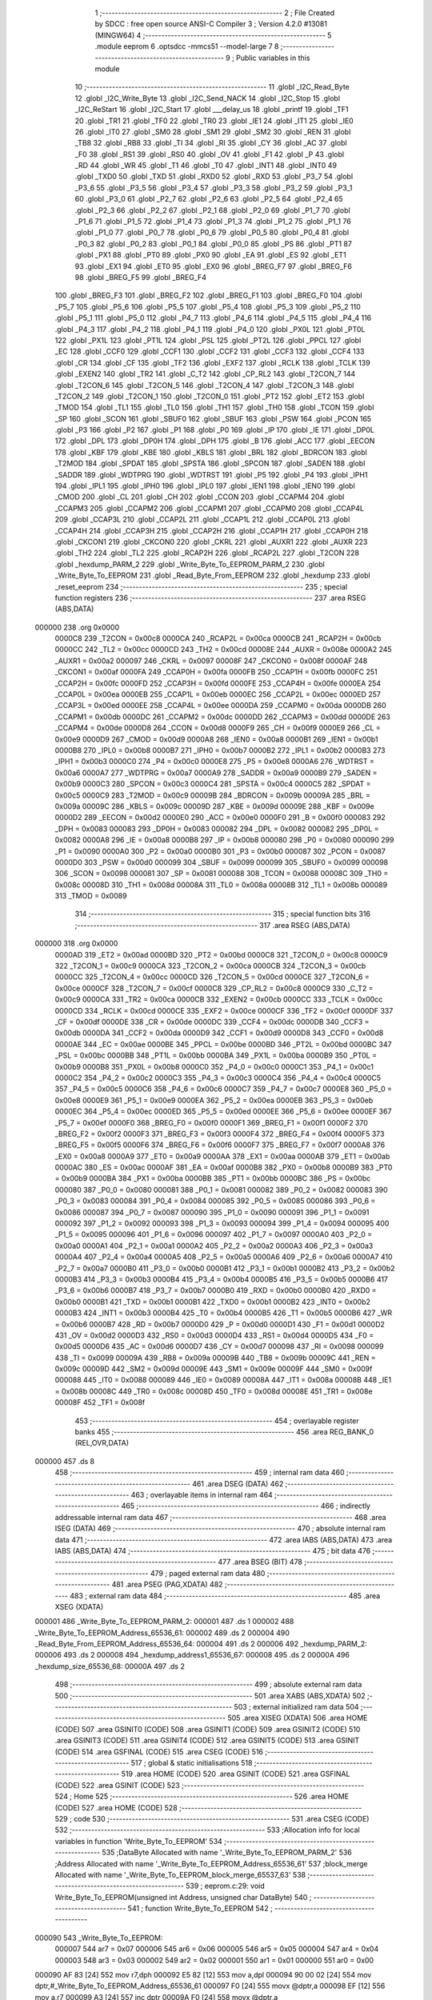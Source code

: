                                       1 ;--------------------------------------------------------
                                      2 ; File Created by SDCC : free open source ANSI-C Compiler
                                      3 ; Version 4.2.0 #13081 (MINGW64)
                                      4 ;--------------------------------------------------------
                                      5 	.module eeprom
                                      6 	.optsdcc -mmcs51 --model-large
                                      7 	
                                      8 ;--------------------------------------------------------
                                      9 ; Public variables in this module
                                     10 ;--------------------------------------------------------
                                     11 	.globl _I2C_Read_Byte
                                     12 	.globl _I2C_Write_Byte
                                     13 	.globl _I2C_Send_NACK
                                     14 	.globl _I2C_Stop
                                     15 	.globl _I2C_ReStart
                                     16 	.globl _I2C_Start
                                     17 	.globl ___delay_us
                                     18 	.globl _printf
                                     19 	.globl _TF1
                                     20 	.globl _TR1
                                     21 	.globl _TF0
                                     22 	.globl _TR0
                                     23 	.globl _IE1
                                     24 	.globl _IT1
                                     25 	.globl _IE0
                                     26 	.globl _IT0
                                     27 	.globl _SM0
                                     28 	.globl _SM1
                                     29 	.globl _SM2
                                     30 	.globl _REN
                                     31 	.globl _TB8
                                     32 	.globl _RB8
                                     33 	.globl _TI
                                     34 	.globl _RI
                                     35 	.globl _CY
                                     36 	.globl _AC
                                     37 	.globl _F0
                                     38 	.globl _RS1
                                     39 	.globl _RS0
                                     40 	.globl _OV
                                     41 	.globl _F1
                                     42 	.globl _P
                                     43 	.globl _RD
                                     44 	.globl _WR
                                     45 	.globl _T1
                                     46 	.globl _T0
                                     47 	.globl _INT1
                                     48 	.globl _INT0
                                     49 	.globl _TXD0
                                     50 	.globl _TXD
                                     51 	.globl _RXD0
                                     52 	.globl _RXD
                                     53 	.globl _P3_7
                                     54 	.globl _P3_6
                                     55 	.globl _P3_5
                                     56 	.globl _P3_4
                                     57 	.globl _P3_3
                                     58 	.globl _P3_2
                                     59 	.globl _P3_1
                                     60 	.globl _P3_0
                                     61 	.globl _P2_7
                                     62 	.globl _P2_6
                                     63 	.globl _P2_5
                                     64 	.globl _P2_4
                                     65 	.globl _P2_3
                                     66 	.globl _P2_2
                                     67 	.globl _P2_1
                                     68 	.globl _P2_0
                                     69 	.globl _P1_7
                                     70 	.globl _P1_6
                                     71 	.globl _P1_5
                                     72 	.globl _P1_4
                                     73 	.globl _P1_3
                                     74 	.globl _P1_2
                                     75 	.globl _P1_1
                                     76 	.globl _P1_0
                                     77 	.globl _P0_7
                                     78 	.globl _P0_6
                                     79 	.globl _P0_5
                                     80 	.globl _P0_4
                                     81 	.globl _P0_3
                                     82 	.globl _P0_2
                                     83 	.globl _P0_1
                                     84 	.globl _P0_0
                                     85 	.globl _PS
                                     86 	.globl _PT1
                                     87 	.globl _PX1
                                     88 	.globl _PT0
                                     89 	.globl _PX0
                                     90 	.globl _EA
                                     91 	.globl _ES
                                     92 	.globl _ET1
                                     93 	.globl _EX1
                                     94 	.globl _ET0
                                     95 	.globl _EX0
                                     96 	.globl _BREG_F7
                                     97 	.globl _BREG_F6
                                     98 	.globl _BREG_F5
                                     99 	.globl _BREG_F4
                                    100 	.globl _BREG_F3
                                    101 	.globl _BREG_F2
                                    102 	.globl _BREG_F1
                                    103 	.globl _BREG_F0
                                    104 	.globl _P5_7
                                    105 	.globl _P5_6
                                    106 	.globl _P5_5
                                    107 	.globl _P5_4
                                    108 	.globl _P5_3
                                    109 	.globl _P5_2
                                    110 	.globl _P5_1
                                    111 	.globl _P5_0
                                    112 	.globl _P4_7
                                    113 	.globl _P4_6
                                    114 	.globl _P4_5
                                    115 	.globl _P4_4
                                    116 	.globl _P4_3
                                    117 	.globl _P4_2
                                    118 	.globl _P4_1
                                    119 	.globl _P4_0
                                    120 	.globl _PX0L
                                    121 	.globl _PT0L
                                    122 	.globl _PX1L
                                    123 	.globl _PT1L
                                    124 	.globl _PSL
                                    125 	.globl _PT2L
                                    126 	.globl _PPCL
                                    127 	.globl _EC
                                    128 	.globl _CCF0
                                    129 	.globl _CCF1
                                    130 	.globl _CCF2
                                    131 	.globl _CCF3
                                    132 	.globl _CCF4
                                    133 	.globl _CR
                                    134 	.globl _CF
                                    135 	.globl _TF2
                                    136 	.globl _EXF2
                                    137 	.globl _RCLK
                                    138 	.globl _TCLK
                                    139 	.globl _EXEN2
                                    140 	.globl _TR2
                                    141 	.globl _C_T2
                                    142 	.globl _CP_RL2
                                    143 	.globl _T2CON_7
                                    144 	.globl _T2CON_6
                                    145 	.globl _T2CON_5
                                    146 	.globl _T2CON_4
                                    147 	.globl _T2CON_3
                                    148 	.globl _T2CON_2
                                    149 	.globl _T2CON_1
                                    150 	.globl _T2CON_0
                                    151 	.globl _PT2
                                    152 	.globl _ET2
                                    153 	.globl _TMOD
                                    154 	.globl _TL1
                                    155 	.globl _TL0
                                    156 	.globl _TH1
                                    157 	.globl _TH0
                                    158 	.globl _TCON
                                    159 	.globl _SP
                                    160 	.globl _SCON
                                    161 	.globl _SBUF0
                                    162 	.globl _SBUF
                                    163 	.globl _PSW
                                    164 	.globl _PCON
                                    165 	.globl _P3
                                    166 	.globl _P2
                                    167 	.globl _P1
                                    168 	.globl _P0
                                    169 	.globl _IP
                                    170 	.globl _IE
                                    171 	.globl _DP0L
                                    172 	.globl _DPL
                                    173 	.globl _DP0H
                                    174 	.globl _DPH
                                    175 	.globl _B
                                    176 	.globl _ACC
                                    177 	.globl _EECON
                                    178 	.globl _KBF
                                    179 	.globl _KBE
                                    180 	.globl _KBLS
                                    181 	.globl _BRL
                                    182 	.globl _BDRCON
                                    183 	.globl _T2MOD
                                    184 	.globl _SPDAT
                                    185 	.globl _SPSTA
                                    186 	.globl _SPCON
                                    187 	.globl _SADEN
                                    188 	.globl _SADDR
                                    189 	.globl _WDTPRG
                                    190 	.globl _WDTRST
                                    191 	.globl _P5
                                    192 	.globl _P4
                                    193 	.globl _IPH1
                                    194 	.globl _IPL1
                                    195 	.globl _IPH0
                                    196 	.globl _IPL0
                                    197 	.globl _IEN1
                                    198 	.globl _IEN0
                                    199 	.globl _CMOD
                                    200 	.globl _CL
                                    201 	.globl _CH
                                    202 	.globl _CCON
                                    203 	.globl _CCAPM4
                                    204 	.globl _CCAPM3
                                    205 	.globl _CCAPM2
                                    206 	.globl _CCAPM1
                                    207 	.globl _CCAPM0
                                    208 	.globl _CCAP4L
                                    209 	.globl _CCAP3L
                                    210 	.globl _CCAP2L
                                    211 	.globl _CCAP1L
                                    212 	.globl _CCAP0L
                                    213 	.globl _CCAP4H
                                    214 	.globl _CCAP3H
                                    215 	.globl _CCAP2H
                                    216 	.globl _CCAP1H
                                    217 	.globl _CCAP0H
                                    218 	.globl _CKCON1
                                    219 	.globl _CKCON0
                                    220 	.globl _CKRL
                                    221 	.globl _AUXR1
                                    222 	.globl _AUXR
                                    223 	.globl _TH2
                                    224 	.globl _TL2
                                    225 	.globl _RCAP2H
                                    226 	.globl _RCAP2L
                                    227 	.globl _T2CON
                                    228 	.globl _hexdump_PARM_2
                                    229 	.globl _Write_Byte_To_EEPROM_PARM_2
                                    230 	.globl _Write_Byte_To_EEPROM
                                    231 	.globl _Read_Byte_From_EEPROM
                                    232 	.globl _hexdump
                                    233 	.globl _reset_eeprom
                                    234 ;--------------------------------------------------------
                                    235 ; special function registers
                                    236 ;--------------------------------------------------------
                                    237 	.area RSEG    (ABS,DATA)
      000000                        238 	.org 0x0000
                           0000C8   239 _T2CON	=	0x00c8
                           0000CA   240 _RCAP2L	=	0x00ca
                           0000CB   241 _RCAP2H	=	0x00cb
                           0000CC   242 _TL2	=	0x00cc
                           0000CD   243 _TH2	=	0x00cd
                           00008E   244 _AUXR	=	0x008e
                           0000A2   245 _AUXR1	=	0x00a2
                           000097   246 _CKRL	=	0x0097
                           00008F   247 _CKCON0	=	0x008f
                           0000AF   248 _CKCON1	=	0x00af
                           0000FA   249 _CCAP0H	=	0x00fa
                           0000FB   250 _CCAP1H	=	0x00fb
                           0000FC   251 _CCAP2H	=	0x00fc
                           0000FD   252 _CCAP3H	=	0x00fd
                           0000FE   253 _CCAP4H	=	0x00fe
                           0000EA   254 _CCAP0L	=	0x00ea
                           0000EB   255 _CCAP1L	=	0x00eb
                           0000EC   256 _CCAP2L	=	0x00ec
                           0000ED   257 _CCAP3L	=	0x00ed
                           0000EE   258 _CCAP4L	=	0x00ee
                           0000DA   259 _CCAPM0	=	0x00da
                           0000DB   260 _CCAPM1	=	0x00db
                           0000DC   261 _CCAPM2	=	0x00dc
                           0000DD   262 _CCAPM3	=	0x00dd
                           0000DE   263 _CCAPM4	=	0x00de
                           0000D8   264 _CCON	=	0x00d8
                           0000F9   265 _CH	=	0x00f9
                           0000E9   266 _CL	=	0x00e9
                           0000D9   267 _CMOD	=	0x00d9
                           0000A8   268 _IEN0	=	0x00a8
                           0000B1   269 _IEN1	=	0x00b1
                           0000B8   270 _IPL0	=	0x00b8
                           0000B7   271 _IPH0	=	0x00b7
                           0000B2   272 _IPL1	=	0x00b2
                           0000B3   273 _IPH1	=	0x00b3
                           0000C0   274 _P4	=	0x00c0
                           0000E8   275 _P5	=	0x00e8
                           0000A6   276 _WDTRST	=	0x00a6
                           0000A7   277 _WDTPRG	=	0x00a7
                           0000A9   278 _SADDR	=	0x00a9
                           0000B9   279 _SADEN	=	0x00b9
                           0000C3   280 _SPCON	=	0x00c3
                           0000C4   281 _SPSTA	=	0x00c4
                           0000C5   282 _SPDAT	=	0x00c5
                           0000C9   283 _T2MOD	=	0x00c9
                           00009B   284 _BDRCON	=	0x009b
                           00009A   285 _BRL	=	0x009a
                           00009C   286 _KBLS	=	0x009c
                           00009D   287 _KBE	=	0x009d
                           00009E   288 _KBF	=	0x009e
                           0000D2   289 _EECON	=	0x00d2
                           0000E0   290 _ACC	=	0x00e0
                           0000F0   291 _B	=	0x00f0
                           000083   292 _DPH	=	0x0083
                           000083   293 _DP0H	=	0x0083
                           000082   294 _DPL	=	0x0082
                           000082   295 _DP0L	=	0x0082
                           0000A8   296 _IE	=	0x00a8
                           0000B8   297 _IP	=	0x00b8
                           000080   298 _P0	=	0x0080
                           000090   299 _P1	=	0x0090
                           0000A0   300 _P2	=	0x00a0
                           0000B0   301 _P3	=	0x00b0
                           000087   302 _PCON	=	0x0087
                           0000D0   303 _PSW	=	0x00d0
                           000099   304 _SBUF	=	0x0099
                           000099   305 _SBUF0	=	0x0099
                           000098   306 _SCON	=	0x0098
                           000081   307 _SP	=	0x0081
                           000088   308 _TCON	=	0x0088
                           00008C   309 _TH0	=	0x008c
                           00008D   310 _TH1	=	0x008d
                           00008A   311 _TL0	=	0x008a
                           00008B   312 _TL1	=	0x008b
                           000089   313 _TMOD	=	0x0089
                                    314 ;--------------------------------------------------------
                                    315 ; special function bits
                                    316 ;--------------------------------------------------------
                                    317 	.area RSEG    (ABS,DATA)
      000000                        318 	.org 0x0000
                           0000AD   319 _ET2	=	0x00ad
                           0000BD   320 _PT2	=	0x00bd
                           0000C8   321 _T2CON_0	=	0x00c8
                           0000C9   322 _T2CON_1	=	0x00c9
                           0000CA   323 _T2CON_2	=	0x00ca
                           0000CB   324 _T2CON_3	=	0x00cb
                           0000CC   325 _T2CON_4	=	0x00cc
                           0000CD   326 _T2CON_5	=	0x00cd
                           0000CE   327 _T2CON_6	=	0x00ce
                           0000CF   328 _T2CON_7	=	0x00cf
                           0000C8   329 _CP_RL2	=	0x00c8
                           0000C9   330 _C_T2	=	0x00c9
                           0000CA   331 _TR2	=	0x00ca
                           0000CB   332 _EXEN2	=	0x00cb
                           0000CC   333 _TCLK	=	0x00cc
                           0000CD   334 _RCLK	=	0x00cd
                           0000CE   335 _EXF2	=	0x00ce
                           0000CF   336 _TF2	=	0x00cf
                           0000DF   337 _CF	=	0x00df
                           0000DE   338 _CR	=	0x00de
                           0000DC   339 _CCF4	=	0x00dc
                           0000DB   340 _CCF3	=	0x00db
                           0000DA   341 _CCF2	=	0x00da
                           0000D9   342 _CCF1	=	0x00d9
                           0000D8   343 _CCF0	=	0x00d8
                           0000AE   344 _EC	=	0x00ae
                           0000BE   345 _PPCL	=	0x00be
                           0000BD   346 _PT2L	=	0x00bd
                           0000BC   347 _PSL	=	0x00bc
                           0000BB   348 _PT1L	=	0x00bb
                           0000BA   349 _PX1L	=	0x00ba
                           0000B9   350 _PT0L	=	0x00b9
                           0000B8   351 _PX0L	=	0x00b8
                           0000C0   352 _P4_0	=	0x00c0
                           0000C1   353 _P4_1	=	0x00c1
                           0000C2   354 _P4_2	=	0x00c2
                           0000C3   355 _P4_3	=	0x00c3
                           0000C4   356 _P4_4	=	0x00c4
                           0000C5   357 _P4_5	=	0x00c5
                           0000C6   358 _P4_6	=	0x00c6
                           0000C7   359 _P4_7	=	0x00c7
                           0000E8   360 _P5_0	=	0x00e8
                           0000E9   361 _P5_1	=	0x00e9
                           0000EA   362 _P5_2	=	0x00ea
                           0000EB   363 _P5_3	=	0x00eb
                           0000EC   364 _P5_4	=	0x00ec
                           0000ED   365 _P5_5	=	0x00ed
                           0000EE   366 _P5_6	=	0x00ee
                           0000EF   367 _P5_7	=	0x00ef
                           0000F0   368 _BREG_F0	=	0x00f0
                           0000F1   369 _BREG_F1	=	0x00f1
                           0000F2   370 _BREG_F2	=	0x00f2
                           0000F3   371 _BREG_F3	=	0x00f3
                           0000F4   372 _BREG_F4	=	0x00f4
                           0000F5   373 _BREG_F5	=	0x00f5
                           0000F6   374 _BREG_F6	=	0x00f6
                           0000F7   375 _BREG_F7	=	0x00f7
                           0000A8   376 _EX0	=	0x00a8
                           0000A9   377 _ET0	=	0x00a9
                           0000AA   378 _EX1	=	0x00aa
                           0000AB   379 _ET1	=	0x00ab
                           0000AC   380 _ES	=	0x00ac
                           0000AF   381 _EA	=	0x00af
                           0000B8   382 _PX0	=	0x00b8
                           0000B9   383 _PT0	=	0x00b9
                           0000BA   384 _PX1	=	0x00ba
                           0000BB   385 _PT1	=	0x00bb
                           0000BC   386 _PS	=	0x00bc
                           000080   387 _P0_0	=	0x0080
                           000081   388 _P0_1	=	0x0081
                           000082   389 _P0_2	=	0x0082
                           000083   390 _P0_3	=	0x0083
                           000084   391 _P0_4	=	0x0084
                           000085   392 _P0_5	=	0x0085
                           000086   393 _P0_6	=	0x0086
                           000087   394 _P0_7	=	0x0087
                           000090   395 _P1_0	=	0x0090
                           000091   396 _P1_1	=	0x0091
                           000092   397 _P1_2	=	0x0092
                           000093   398 _P1_3	=	0x0093
                           000094   399 _P1_4	=	0x0094
                           000095   400 _P1_5	=	0x0095
                           000096   401 _P1_6	=	0x0096
                           000097   402 _P1_7	=	0x0097
                           0000A0   403 _P2_0	=	0x00a0
                           0000A1   404 _P2_1	=	0x00a1
                           0000A2   405 _P2_2	=	0x00a2
                           0000A3   406 _P2_3	=	0x00a3
                           0000A4   407 _P2_4	=	0x00a4
                           0000A5   408 _P2_5	=	0x00a5
                           0000A6   409 _P2_6	=	0x00a6
                           0000A7   410 _P2_7	=	0x00a7
                           0000B0   411 _P3_0	=	0x00b0
                           0000B1   412 _P3_1	=	0x00b1
                           0000B2   413 _P3_2	=	0x00b2
                           0000B3   414 _P3_3	=	0x00b3
                           0000B4   415 _P3_4	=	0x00b4
                           0000B5   416 _P3_5	=	0x00b5
                           0000B6   417 _P3_6	=	0x00b6
                           0000B7   418 _P3_7	=	0x00b7
                           0000B0   419 _RXD	=	0x00b0
                           0000B0   420 _RXD0	=	0x00b0
                           0000B1   421 _TXD	=	0x00b1
                           0000B1   422 _TXD0	=	0x00b1
                           0000B2   423 _INT0	=	0x00b2
                           0000B3   424 _INT1	=	0x00b3
                           0000B4   425 _T0	=	0x00b4
                           0000B5   426 _T1	=	0x00b5
                           0000B6   427 _WR	=	0x00b6
                           0000B7   428 _RD	=	0x00b7
                           0000D0   429 _P	=	0x00d0
                           0000D1   430 _F1	=	0x00d1
                           0000D2   431 _OV	=	0x00d2
                           0000D3   432 _RS0	=	0x00d3
                           0000D4   433 _RS1	=	0x00d4
                           0000D5   434 _F0	=	0x00d5
                           0000D6   435 _AC	=	0x00d6
                           0000D7   436 _CY	=	0x00d7
                           000098   437 _RI	=	0x0098
                           000099   438 _TI	=	0x0099
                           00009A   439 _RB8	=	0x009a
                           00009B   440 _TB8	=	0x009b
                           00009C   441 _REN	=	0x009c
                           00009D   442 _SM2	=	0x009d
                           00009E   443 _SM1	=	0x009e
                           00009F   444 _SM0	=	0x009f
                           000088   445 _IT0	=	0x0088
                           000089   446 _IE0	=	0x0089
                           00008A   447 _IT1	=	0x008a
                           00008B   448 _IE1	=	0x008b
                           00008C   449 _TR0	=	0x008c
                           00008D   450 _TF0	=	0x008d
                           00008E   451 _TR1	=	0x008e
                           00008F   452 _TF1	=	0x008f
                                    453 ;--------------------------------------------------------
                                    454 ; overlayable register banks
                                    455 ;--------------------------------------------------------
                                    456 	.area REG_BANK_0	(REL,OVR,DATA)
      000000                        457 	.ds 8
                                    458 ;--------------------------------------------------------
                                    459 ; internal ram data
                                    460 ;--------------------------------------------------------
                                    461 	.area DSEG    (DATA)
                                    462 ;--------------------------------------------------------
                                    463 ; overlayable items in internal ram
                                    464 ;--------------------------------------------------------
                                    465 ;--------------------------------------------------------
                                    466 ; indirectly addressable internal ram data
                                    467 ;--------------------------------------------------------
                                    468 	.area ISEG    (DATA)
                                    469 ;--------------------------------------------------------
                                    470 ; absolute internal ram data
                                    471 ;--------------------------------------------------------
                                    472 	.area IABS    (ABS,DATA)
                                    473 	.area IABS    (ABS,DATA)
                                    474 ;--------------------------------------------------------
                                    475 ; bit data
                                    476 ;--------------------------------------------------------
                                    477 	.area BSEG    (BIT)
                                    478 ;--------------------------------------------------------
                                    479 ; paged external ram data
                                    480 ;--------------------------------------------------------
                                    481 	.area PSEG    (PAG,XDATA)
                                    482 ;--------------------------------------------------------
                                    483 ; external ram data
                                    484 ;--------------------------------------------------------
                                    485 	.area XSEG    (XDATA)
      000001                        486 _Write_Byte_To_EEPROM_PARM_2:
      000001                        487 	.ds 1
      000002                        488 _Write_Byte_To_EEPROM_Address_65536_61:
      000002                        489 	.ds 2
      000004                        490 _Read_Byte_From_EEPROM_Address_65536_64:
      000004                        491 	.ds 2
      000006                        492 _hexdump_PARM_2:
      000006                        493 	.ds 2
      000008                        494 _hexdump_address1_65536_67:
      000008                        495 	.ds 2
      00000A                        496 _hexdump_size_65536_68:
      00000A                        497 	.ds 2
                                    498 ;--------------------------------------------------------
                                    499 ; absolute external ram data
                                    500 ;--------------------------------------------------------
                                    501 	.area XABS    (ABS,XDATA)
                                    502 ;--------------------------------------------------------
                                    503 ; external initialized ram data
                                    504 ;--------------------------------------------------------
                                    505 	.area XISEG   (XDATA)
                                    506 	.area HOME    (CODE)
                                    507 	.area GSINIT0 (CODE)
                                    508 	.area GSINIT1 (CODE)
                                    509 	.area GSINIT2 (CODE)
                                    510 	.area GSINIT3 (CODE)
                                    511 	.area GSINIT4 (CODE)
                                    512 	.area GSINIT5 (CODE)
                                    513 	.area GSINIT  (CODE)
                                    514 	.area GSFINAL (CODE)
                                    515 	.area CSEG    (CODE)
                                    516 ;--------------------------------------------------------
                                    517 ; global & static initialisations
                                    518 ;--------------------------------------------------------
                                    519 	.area HOME    (CODE)
                                    520 	.area GSINIT  (CODE)
                                    521 	.area GSFINAL (CODE)
                                    522 	.area GSINIT  (CODE)
                                    523 ;--------------------------------------------------------
                                    524 ; Home
                                    525 ;--------------------------------------------------------
                                    526 	.area HOME    (CODE)
                                    527 	.area HOME    (CODE)
                                    528 ;--------------------------------------------------------
                                    529 ; code
                                    530 ;--------------------------------------------------------
                                    531 	.area CSEG    (CODE)
                                    532 ;------------------------------------------------------------
                                    533 ;Allocation info for local variables in function 'Write_Byte_To_EEPROM'
                                    534 ;------------------------------------------------------------
                                    535 ;DataByte                  Allocated with name '_Write_Byte_To_EEPROM_PARM_2'
                                    536 ;Address                   Allocated with name '_Write_Byte_To_EEPROM_Address_65536_61'
                                    537 ;block_merge               Allocated with name '_Write_Byte_To_EEPROM_block_merge_65537_63'
                                    538 ;------------------------------------------------------------
                                    539 ;	eeprom.c:29: void Write_Byte_To_EEPROM(unsigned int Address, unsigned char DataByte)
                                    540 ;	-----------------------------------------
                                    541 ;	 function Write_Byte_To_EEPROM
                                    542 ;	-----------------------------------------
      000090                        543 _Write_Byte_To_EEPROM:
                           000007   544 	ar7 = 0x07
                           000006   545 	ar6 = 0x06
                           000005   546 	ar5 = 0x05
                           000004   547 	ar4 = 0x04
                           000003   548 	ar3 = 0x03
                           000002   549 	ar2 = 0x02
                           000001   550 	ar1 = 0x01
                           000000   551 	ar0 = 0x00
      000090 AF 83            [24]  552 	mov	r7,dph
      000092 E5 82            [12]  553 	mov	a,dpl
      000094 90 00 02         [24]  554 	mov	dptr,#_Write_Byte_To_EEPROM_Address_65536_61
      000097 F0               [24]  555 	movx	@dptr,a
      000098 EF               [12]  556 	mov	a,r7
      000099 A3               [24]  557 	inc	dptr
      00009A F0               [24]  558 	movx	@dptr,a
                                    559 ;	eeprom.c:31: I2C_Start();										                // Start i2c communication
      00009B 12 02 98         [24]  560 	lcall	_I2C_Start
                                    561 ;	eeprom.c:32: signed char block_merge = ((unsigned char)((Address>>8)<<1));  //WORD ADDRESS, block address 0111
      00009E 90 00 02         [24]  562 	mov	dptr,#_Write_Byte_To_EEPROM_Address_65536_61
      0000A1 E0               [24]  563 	movx	a,@dptr
      0000A2 FE               [12]  564 	mov	r6,a
      0000A3 A3               [24]  565 	inc	dptr
      0000A4 E0               [24]  566 	movx	a,@dptr
      0000A5 FF               [12]  567 	mov	r7,a
      0000A6 FD               [12]  568 	mov	r5,a
      0000A7 ED               [12]  569 	mov	a,r5
      0000A8 2D               [12]  570 	add	a,r5
      0000A9 FD               [12]  571 	mov	r5,a
                                    572 ;	eeprom.c:33: I2C_Write_Byte(0XA0 | block_merge);
      0000AA 43 05 A0         [24]  573 	orl	ar5,#0xa0
      0000AD 8D 82            [24]  574 	mov	dpl,r5
      0000AF C0 07            [24]  575 	push	ar7
      0000B1 C0 06            [24]  576 	push	ar6
      0000B3 12 03 18         [24]  577 	lcall	_I2C_Write_Byte
      0000B6 D0 06            [24]  578 	pop	ar6
      0000B8 D0 07            [24]  579 	pop	ar7
                                    580 ;	eeprom.c:34: I2C_Write_Byte((unsigned char)Address);				// Write Address lower byte
      0000BA 8E 82            [24]  581 	mov	dpl,r6
      0000BC 12 03 18         [24]  582 	lcall	_I2C_Write_Byte
                                    583 ;	eeprom.c:35: I2C_Write_Byte(DataByte);							// Write data byte
      0000BF 90 00 01         [24]  584 	mov	dptr,#_Write_Byte_To_EEPROM_PARM_2
      0000C2 E0               [24]  585 	movx	a,@dptr
      0000C3 F5 82            [12]  586 	mov	dpl,a
      0000C5 12 03 18         [24]  587 	lcall	_I2C_Write_Byte
                                    588 ;	eeprom.c:36: I2C_Stop();											// Stop i2c communication
                                    589 ;	eeprom.c:37: }
      0000C8 02 02 CD         [24]  590 	ljmp	_I2C_Stop
                                    591 ;------------------------------------------------------------
                                    592 ;Allocation info for local variables in function 'Read_Byte_From_EEPROM'
                                    593 ;------------------------------------------------------------
                                    594 ;Address                   Allocated with name '_Read_Byte_From_EEPROM_Address_65536_64'
                                    595 ;Byte                      Allocated with name '_Read_Byte_From_EEPROM_Byte_65536_65'
                                    596 ;block_merge               Allocated with name '_Read_Byte_From_EEPROM_block_merge_65537_66'
                                    597 ;control_byte              Allocated with name '_Read_Byte_From_EEPROM_control_byte_65537_66'
                                    598 ;------------------------------------------------------------
                                    599 ;	eeprom.c:40: unsigned char Read_Byte_From_EEPROM(unsigned int Address)
                                    600 ;	-----------------------------------------
                                    601 ;	 function Read_Byte_From_EEPROM
                                    602 ;	-----------------------------------------
      0000CB                        603 _Read_Byte_From_EEPROM:
      0000CB AF 83            [24]  604 	mov	r7,dph
      0000CD E5 82            [12]  605 	mov	a,dpl
      0000CF 90 00 04         [24]  606 	mov	dptr,#_Read_Byte_From_EEPROM_Address_65536_64
      0000D2 F0               [24]  607 	movx	@dptr,a
      0000D3 EF               [12]  608 	mov	a,r7
      0000D4 A3               [24]  609 	inc	dptr
      0000D5 F0               [24]  610 	movx	@dptr,a
                                    611 ;	eeprom.c:44: I2C_Start();										// Start i2c communication
      0000D6 12 02 98         [24]  612 	lcall	_I2C_Start
                                    613 ;	eeprom.c:45: unsigned char block_merge=((unsigned char)(Address>>8)<<1);
      0000D9 90 00 04         [24]  614 	mov	dptr,#_Read_Byte_From_EEPROM_Address_65536_64
      0000DC E0               [24]  615 	movx	a,@dptr
      0000DD FE               [12]  616 	mov	r6,a
      0000DE A3               [24]  617 	inc	dptr
      0000DF E0               [24]  618 	movx	a,@dptr
      0000E0 FF               [12]  619 	mov	r7,a
      0000E1 FD               [12]  620 	mov	r5,a
      0000E2 2D               [12]  621 	add	a,r5
      0000E3 FD               [12]  622 	mov	r5,a
                                    623 ;	eeprom.c:46: unsigned char control_byte =(0xA0 | block_merge);
      0000E4 43 05 A0         [24]  624 	orl	ar5,#0xa0
                                    625 ;	eeprom.c:47: I2C_Write_Byte((0XA0 | block_merge));
      0000E7 8D 82            [24]  626 	mov	dpl,r5
      0000E9 C0 07            [24]  627 	push	ar7
      0000EB C0 06            [24]  628 	push	ar6
      0000ED C0 05            [24]  629 	push	ar5
      0000EF 12 03 18         [24]  630 	lcall	_I2C_Write_Byte
      0000F2 D0 05            [24]  631 	pop	ar5
      0000F4 D0 06            [24]  632 	pop	ar6
      0000F6 D0 07            [24]  633 	pop	ar7
                                    634 ;	eeprom.c:48: I2C_Write_Byte((unsigned char)Address);	            // Write Address lower byte
      0000F8 8E 82            [24]  635 	mov	dpl,r6
      0000FA C0 05            [24]  636 	push	ar5
      0000FC 12 03 18         [24]  637 	lcall	_I2C_Write_Byte
                                    638 ;	eeprom.c:49: I2C_ReStart();										// Restart i2c
      0000FF 12 02 AD         [24]  639 	lcall	_I2C_ReStart
      000102 D0 05            [24]  640 	pop	ar5
                                    641 ;	eeprom.c:50: I2C_Write_Byte(control_byte | 1);                   // Send i2c address of 24LC64 EEPROM with read command
      000104 43 05 01         [24]  642 	orl	ar5,#0x01
      000107 8D 82            [24]  643 	mov	dpl,r5
      000109 12 03 18         [24]  644 	lcall	_I2C_Write_Byte
                                    645 ;	eeprom.c:51: Byte = I2C_Read_Byte();								// Read byte from EEPROM
      00010C 12 03 95         [24]  646 	lcall	_I2C_Read_Byte
      00010F AF 82            [24]  647 	mov	r7,dpl
                                    648 ;	eeprom.c:52: I2C_Send_NACK();                                    // Send a NACK to indiacate single byte read is complete
      000111 C0 07            [24]  649 	push	ar7
      000113 12 03 00         [24]  650 	lcall	_I2C_Send_NACK
                                    651 ;	eeprom.c:53: I2C_Stop();
      000116 12 02 CD         [24]  652 	lcall	_I2C_Stop
      000119 D0 07            [24]  653 	pop	ar7
                                    654 ;	eeprom.c:55: return Byte;				// Return the byte received from 24LC64 EEPROM
      00011B 8F 82            [24]  655 	mov	dpl,r7
                                    656 ;	eeprom.c:56: }
      00011D 22               [24]  657 	ret
                                    658 ;------------------------------------------------------------
                                    659 ;Allocation info for local variables in function 'hexdump'
                                    660 ;------------------------------------------------------------
                                    661 ;address2                  Allocated with name '_hexdump_PARM_2'
                                    662 ;address1                  Allocated with name '_hexdump_address1_65536_67'
                                    663 ;size                      Allocated with name '_hexdump_size_65536_68'
                                    664 ;i                         Allocated with name '_hexdump_i_196608_70'
                                    665 ;------------------------------------------------------------
                                    666 ;	eeprom.c:59: void hexdump(int address1, int address2)
                                    667 ;	-----------------------------------------
                                    668 ;	 function hexdump
                                    669 ;	-----------------------------------------
      00011E                        670 _hexdump:
      00011E AF 83            [24]  671 	mov	r7,dph
      000120 E5 82            [12]  672 	mov	a,dpl
      000122 90 00 08         [24]  673 	mov	dptr,#_hexdump_address1_65536_67
      000125 F0               [24]  674 	movx	@dptr,a
      000126 EF               [12]  675 	mov	a,r7
      000127 A3               [24]  676 	inc	dptr
      000128 F0               [24]  677 	movx	@dptr,a
                                    678 ;	eeprom.c:61: int size= address2-address1;                        //calculate length of hexdump
      000129 90 00 08         [24]  679 	mov	dptr,#_hexdump_address1_65536_67
      00012C E0               [24]  680 	movx	a,@dptr
      00012D FE               [12]  681 	mov	r6,a
      00012E A3               [24]  682 	inc	dptr
      00012F E0               [24]  683 	movx	a,@dptr
      000130 FF               [12]  684 	mov	r7,a
      000131 90 00 06         [24]  685 	mov	dptr,#_hexdump_PARM_2
      000134 E0               [24]  686 	movx	a,@dptr
      000135 FC               [12]  687 	mov	r4,a
      000136 A3               [24]  688 	inc	dptr
      000137 E0               [24]  689 	movx	a,@dptr
      000138 FD               [12]  690 	mov	r5,a
      000139 90 00 0A         [24]  691 	mov	dptr,#_hexdump_size_65536_68
      00013C EC               [12]  692 	mov	a,r4
      00013D C3               [12]  693 	clr	c
      00013E 9E               [12]  694 	subb	a,r6
      00013F F0               [24]  695 	movx	@dptr,a
      000140 ED               [12]  696 	mov	a,r5
      000141 9F               [12]  697 	subb	a,r7
      000142 A3               [24]  698 	inc	dptr
      000143 F0               [24]  699 	movx	@dptr,a
                                    700 ;	eeprom.c:62: while (size)                                        //while size is not NULL
      000144                        701 00104$:
      000144 90 00 0A         [24]  702 	mov	dptr,#_hexdump_size_65536_68
      000147 E0               [24]  703 	movx	a,@dptr
      000148 FE               [12]  704 	mov	r6,a
      000149 A3               [24]  705 	inc	dptr
      00014A E0               [24]  706 	movx	a,@dptr
      00014B FF               [12]  707 	mov	r7,a
      00014C 90 00 0A         [24]  708 	mov	dptr,#_hexdump_size_65536_68
      00014F E0               [24]  709 	movx	a,@dptr
      000150 F5 F0            [12]  710 	mov	b,a
      000152 A3               [24]  711 	inc	dptr
      000153 E0               [24]  712 	movx	a,@dptr
      000154 45 F0            [12]  713 	orl	a,b
      000156 70 01            [24]  714 	jnz	00133$
      000158 22               [24]  715 	ret
      000159                        716 00133$:
                                    717 ;	eeprom.c:64: printf("%.3X: ", address1);                     //print hexadecimal value of address- 3 digits
      000159 90 00 08         [24]  718 	mov	dptr,#_hexdump_address1_65536_67
      00015C E0               [24]  719 	movx	a,@dptr
      00015D FC               [12]  720 	mov	r4,a
      00015E A3               [24]  721 	inc	dptr
      00015F E0               [24]  722 	movx	a,@dptr
      000160 FD               [12]  723 	mov	r5,a
      000161 C0 07            [24]  724 	push	ar7
      000163 C0 06            [24]  725 	push	ar6
      000165 C0 05            [24]  726 	push	ar5
      000167 C0 04            [24]  727 	push	ar4
      000169 C0 04            [24]  728 	push	ar4
      00016B C0 05            [24]  729 	push	ar5
      00016D 74 F5            [12]  730 	mov	a,#___str_0
      00016F C0 E0            [24]  731 	push	acc
      000171 74 1A            [12]  732 	mov	a,#(___str_0 >> 8)
      000173 C0 E0            [24]  733 	push	acc
      000175 74 80            [12]  734 	mov	a,#0x80
      000177 C0 E0            [24]  735 	push	acc
      000179 12 10 1D         [24]  736 	lcall	_printf
      00017C E5 81            [12]  737 	mov	a,sp
      00017E 24 FB            [12]  738 	add	a,#0xfb
      000180 F5 81            [12]  739 	mov	sp,a
      000182 D0 04            [24]  740 	pop	ar4
      000184 D0 05            [24]  741 	pop	ar5
      000186 D0 06            [24]  742 	pop	ar6
      000188 D0 07            [24]  743 	pop	ar7
                                    744 ;	eeprom.c:65: for (int i=0; i<16; i++)
      00018A 7A 00            [12]  745 	mov	r2,#0x00
      00018C 7B 00            [12]  746 	mov	r3,#0x00
      00018E                        747 00108$:
      00018E C3               [12]  748 	clr	c
      00018F EA               [12]  749 	mov	a,r2
      000190 94 10            [12]  750 	subb	a,#0x10
      000192 EB               [12]  751 	mov	a,r3
      000193 64 80            [12]  752 	xrl	a,#0x80
      000195 94 80            [12]  753 	subb	a,#0x80
      000197 50 59            [24]  754 	jnc	00117$
                                    755 ;	eeprom.c:67: printf("%.2x ", Read_Byte_From_EEPROM(address1));
      000199 8C 82            [24]  756 	mov	dpl,r4
      00019B 8D 83            [24]  757 	mov	dph,r5
      00019D C0 07            [24]  758 	push	ar7
      00019F C0 06            [24]  759 	push	ar6
      0001A1 C0 05            [24]  760 	push	ar5
      0001A3 C0 04            [24]  761 	push	ar4
      0001A5 C0 03            [24]  762 	push	ar3
      0001A7 C0 02            [24]  763 	push	ar2
      0001A9 12 00 CB         [24]  764 	lcall	_Read_Byte_From_EEPROM
      0001AC A8 82            [24]  765 	mov	r0,dpl
      0001AE 79 00            [12]  766 	mov	r1,#0x00
      0001B0 C0 00            [24]  767 	push	ar0
      0001B2 C0 01            [24]  768 	push	ar1
      0001B4 74 FC            [12]  769 	mov	a,#___str_1
      0001B6 C0 E0            [24]  770 	push	acc
      0001B8 74 1A            [12]  771 	mov	a,#(___str_1 >> 8)
      0001BA C0 E0            [24]  772 	push	acc
      0001BC 74 80            [12]  773 	mov	a,#0x80
      0001BE C0 E0            [24]  774 	push	acc
      0001C0 12 10 1D         [24]  775 	lcall	_printf
      0001C3 E5 81            [12]  776 	mov	a,sp
      0001C5 24 FB            [12]  777 	add	a,#0xfb
      0001C7 F5 81            [12]  778 	mov	sp,a
      0001C9 D0 02            [24]  779 	pop	ar2
      0001CB D0 03            [24]  780 	pop	ar3
      0001CD D0 04            [24]  781 	pop	ar4
      0001CF D0 05            [24]  782 	pop	ar5
      0001D1 D0 06            [24]  783 	pop	ar6
      0001D3 D0 07            [24]  784 	pop	ar7
                                    785 ;	eeprom.c:68: address1++;                                 //increment address
      0001D5 0C               [12]  786 	inc	r4
      0001D6 BC 00 01         [24]  787 	cjne	r4,#0x00,00135$
      0001D9 0D               [12]  788 	inc	r5
      0001DA                        789 00135$:
      0001DA 90 00 08         [24]  790 	mov	dptr,#_hexdump_address1_65536_67
      0001DD EC               [12]  791 	mov	a,r4
      0001DE F0               [24]  792 	movx	@dptr,a
      0001DF ED               [12]  793 	mov	a,r5
      0001E0 A3               [24]  794 	inc	dptr
      0001E1 F0               [24]  795 	movx	@dptr,a
                                    796 ;	eeprom.c:69: size--;                                     //decrement address
      0001E2 1E               [12]  797 	dec	r6
      0001E3 BE FF 01         [24]  798 	cjne	r6,#0xff,00136$
      0001E6 1F               [12]  799 	dec	r7
      0001E7                        800 00136$:
                                    801 ;	eeprom.c:70: if (size==0)
      0001E7 EE               [12]  802 	mov	a,r6
      0001E8 4F               [12]  803 	orl	a,r7
      0001E9 60 07            [24]  804 	jz	00117$
                                    805 ;	eeprom.c:65: for (int i=0; i<16; i++)
      0001EB 0A               [12]  806 	inc	r2
      0001EC BA 00 9F         [24]  807 	cjne	r2,#0x00,00108$
      0001EF 0B               [12]  808 	inc	r3
      0001F0 80 9C            [24]  809 	sjmp	00108$
      0001F2                        810 00117$:
      0001F2 90 00 08         [24]  811 	mov	dptr,#_hexdump_address1_65536_67
      0001F5 EC               [12]  812 	mov	a,r4
      0001F6 F0               [24]  813 	movx	@dptr,a
      0001F7 ED               [12]  814 	mov	a,r5
      0001F8 A3               [24]  815 	inc	dptr
      0001F9 F0               [24]  816 	movx	@dptr,a
      0001FA 90 00 0A         [24]  817 	mov	dptr,#_hexdump_size_65536_68
      0001FD EE               [12]  818 	mov	a,r6
      0001FE F0               [24]  819 	movx	@dptr,a
      0001FF EF               [12]  820 	mov	a,r7
      000200 A3               [24]  821 	inc	dptr
      000201 F0               [24]  822 	movx	@dptr,a
                                    823 ;	eeprom.c:73: printf ("\n\r");
      000202 74 02            [12]  824 	mov	a,#___str_2
      000204 C0 E0            [24]  825 	push	acc
      000206 74 1B            [12]  826 	mov	a,#(___str_2 >> 8)
      000208 C0 E0            [24]  827 	push	acc
      00020A 74 80            [12]  828 	mov	a,#0x80
      00020C C0 E0            [24]  829 	push	acc
      00020E 12 10 1D         [24]  830 	lcall	_printf
      000211 15 81            [12]  831 	dec	sp
      000213 15 81            [12]  832 	dec	sp
      000215 15 81            [12]  833 	dec	sp
                                    834 ;	eeprom.c:75: }
      000217 02 01 44         [24]  835 	ljmp	00104$
                                    836 ;------------------------------------------------------------
                                    837 ;Allocation info for local variables in function 'reset_eeprom'
                                    838 ;------------------------------------------------------------
                                    839 ;i                         Allocated with name '_reset_eeprom_i_131072_74'
                                    840 ;------------------------------------------------------------
                                    841 ;	eeprom.c:77: void reset_eeprom(void)
                                    842 ;	-----------------------------------------
                                    843 ;	 function reset_eeprom
                                    844 ;	-----------------------------------------
      00021A                        845 _reset_eeprom:
                                    846 ;	eeprom.c:79: I2C_Start();                        //start i2c communication
      00021A 12 02 98         [24]  847 	lcall	_I2C_Start
                                    848 ;	eeprom.c:80: __delay_us(HalfBitDelay);
      00021D 90 01 F4         [24]  849 	mov	dptr,#0x01f4
      000220 12 02 59         [24]  850 	lcall	___delay_us
                                    851 ;	eeprom.c:82: Set_SDA_High;
                                    852 ;	assignBit
      000223 D2 94            [12]  853 	setb	_P1_4
                                    854 ;	eeprom.c:84: for (int i=0; i<10; i++)            //clock in 9 bits of '1'
      000225 7E 00            [12]  855 	mov	r6,#0x00
      000227 7F 00            [12]  856 	mov	r7,#0x00
      000229                        857 00103$:
      000229 C3               [12]  858 	clr	c
      00022A EE               [12]  859 	mov	a,r6
      00022B 94 0A            [12]  860 	subb	a,#0x0a
      00022D EF               [12]  861 	mov	a,r7
      00022E 64 80            [12]  862 	xrl	a,#0x80
      000230 94 80            [12]  863 	subb	a,#0x80
      000232 50 1F            [24]  864 	jnc	00101$
                                    865 ;	eeprom.c:86: SCK = 0;
                                    866 ;	assignBit
      000234 C2 93            [12]  867 	clr	_P1_3
                                    868 ;	eeprom.c:87: __delay_us(HalfBitDelay);
      000236 90 01 F4         [24]  869 	mov	dptr,#0x01f4
      000239 C0 07            [24]  870 	push	ar7
      00023B C0 06            [24]  871 	push	ar6
      00023D 12 02 59         [24]  872 	lcall	___delay_us
                                    873 ;	eeprom.c:88: SCK = 1;
                                    874 ;	assignBit
      000240 D2 93            [12]  875 	setb	_P1_3
                                    876 ;	eeprom.c:89: __delay_us(HalfBitDelay);
      000242 90 01 F4         [24]  877 	mov	dptr,#0x01f4
      000245 12 02 59         [24]  878 	lcall	___delay_us
      000248 D0 06            [24]  879 	pop	ar6
      00024A D0 07            [24]  880 	pop	ar7
                                    881 ;	eeprom.c:84: for (int i=0; i<10; i++)            //clock in 9 bits of '1'
      00024C 0E               [12]  882 	inc	r6
      00024D BE 00 D9         [24]  883 	cjne	r6,#0x00,00103$
      000250 0F               [12]  884 	inc	r7
      000251 80 D6            [24]  885 	sjmp	00103$
      000253                        886 00101$:
                                    887 ;	eeprom.c:92: I2C_Start();                    //start i2c communication
      000253 12 02 98         [24]  888 	lcall	_I2C_Start
                                    889 ;	eeprom.c:93: I2C_Stop();                     //stop i2c communication
                                    890 ;	eeprom.c:94: }
      000256 02 02 CD         [24]  891 	ljmp	_I2C_Stop
                                    892 	.area CSEG    (CODE)
                                    893 	.area CONST   (CODE)
                                    894 	.area CONST   (CODE)
      001AF5                        895 ___str_0:
      001AF5 25 2E 33 58 3A 20      896 	.ascii "%.3X: "
      001AFB 00                     897 	.db 0x00
                                    898 	.area CSEG    (CODE)
                                    899 	.area CONST   (CODE)
      001AFC                        900 ___str_1:
      001AFC 25 2E 32 78 20         901 	.ascii "%.2x "
      001B01 00                     902 	.db 0x00
                                    903 	.area CSEG    (CODE)
                                    904 	.area CONST   (CODE)
      001B02                        905 ___str_2:
      001B02 0A                     906 	.db 0x0a
      001B03 0D                     907 	.db 0x0d
      001B04 00                     908 	.db 0x00
                                    909 	.area CSEG    (CODE)
                                    910 	.area XINIT   (CODE)
                                    911 	.area CABS    (ABS,CODE)
